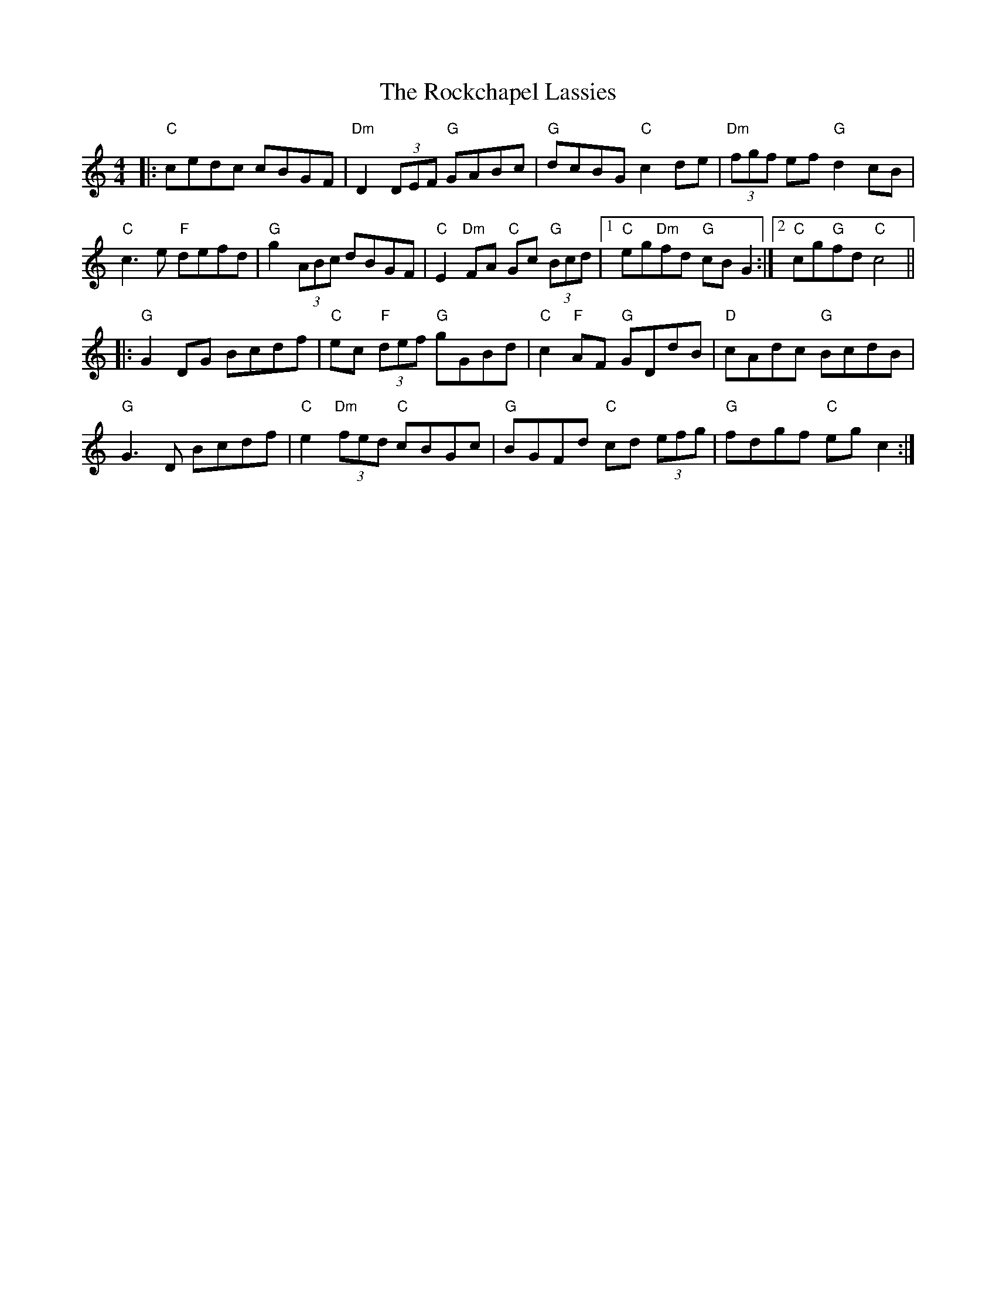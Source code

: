 X: 34921
T: Rockchapel Lassies, The
R: reel
M: 4/4
K: Cmajor
|:"C"cedc cBGF|"Dm"D2 (3DEF "G"GABc|"G"dcBG "C"c2 de|"Dm"(3fgf ef "G"d2 cB|
"C"c3 e "F"defd|"G"g2 (3ABc dBGF|"C"E2"Dm"FA "C"Gc "G"(3Bcd|1 "C"eg"Dm"fd "G"cB G2:|2 "C"cg"G"fd "C"c4||
|:"G"G2 DG Bcdf|"C"ec "F"(3def "G"gGBd|"C"c2 "F"AF "G"GDdB|"D"cAdc "G"BcdB|
"G"G3 D Bcdf|"C"e2"Dm"(3fed "C"cBGc|"G"BGFd "C"cd (3efg|"G"fdgf "C"eg c2:|

